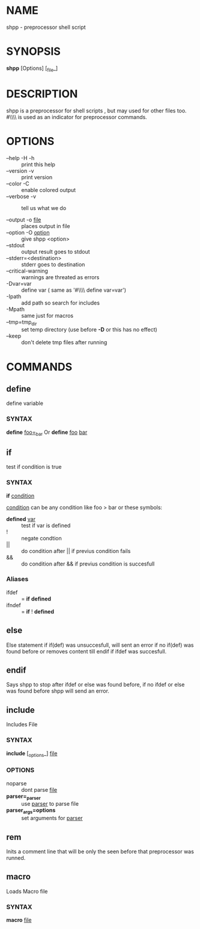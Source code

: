 * NAME
  shpp - preprocessor shell script
* SYNOPSIS
  *shpp* [Options] [_file_]
* DESCRIPTION
 shpp  is  a  preprocessor  for  shell  scripts , but may used for other files too.  #\\\\ is used as an indicator for preprocessor commands.

* OPTIONS  
  - --help        -H -h ::              print this help
  - --version     -v    ::              print version
  - --color       -C    ::              enable colored output
  - --verbose     -v    ::              tell us what we do

  - --output        -o  _file_     ::   places output in file
  - --option        -O  _option_   ::   give shpp <option>
  - --stdout                       ::   output result goes to stdout
  - --stderr=<destination>         ::   stderr goes to destination
  - --critical-warning             ::   warnings are threated as errors
  -                 -Dvar=var      ::   define var
                                        ( same as '#\\\\ define var=var') 
  -                  -Ipath        ::   add path so search for includes
  -                  -Mpath        ::   same just for macros
  - --tmp=tmp_dir                  ::   set temp directory (use before *-D* or this has no effect)
  - --keep                         ::   don't delete tmp files after running
* COMMANDS
** define
   define  variable
*** SYNTAX
   *define* _foo=_bar_
   Or
   *define* _foo_ _bar_
** if 
   test if condition is true
*** SYNTAX
    *if*  _condition_

    _condition_  can be any condition like foo > bar or these symbols:
    
    - *defined* _var_  :: test if var is defined
    - !                :: negate condtion
    - ||               :: do condition after || if previus condition fails
    - &&               :: do condition after && if previus condition is succesfull

*** Aliases 
     - ifdef  :: = *if* *defined* 
     - ifndef :: = *if* ! *defined* 

** else
   Else statement if if(def) was unsuccesfull, will sent an error if no if(def) was found before or removes content till endif if ifdef was succesfull.

** endif
   Says shpp to stop after ifdef or else was found before, if no ifdef or else was found before shpp will send an error.

** include
  Includes File
*** SYNTAX 
    *include* [_options_] _file_

*** OPTIONS
    - noparse :: dont parse _file_
    - *parser=_parser* :: use _parser_ to parse file
    - *parser_args=options* :: set arguments for _parser_
** rem
   Inits a comment line that will be only the seen before that preprocessor was runned.
** macro
   Loads Macro file
*** SYNTAX
    *macro* _file_
